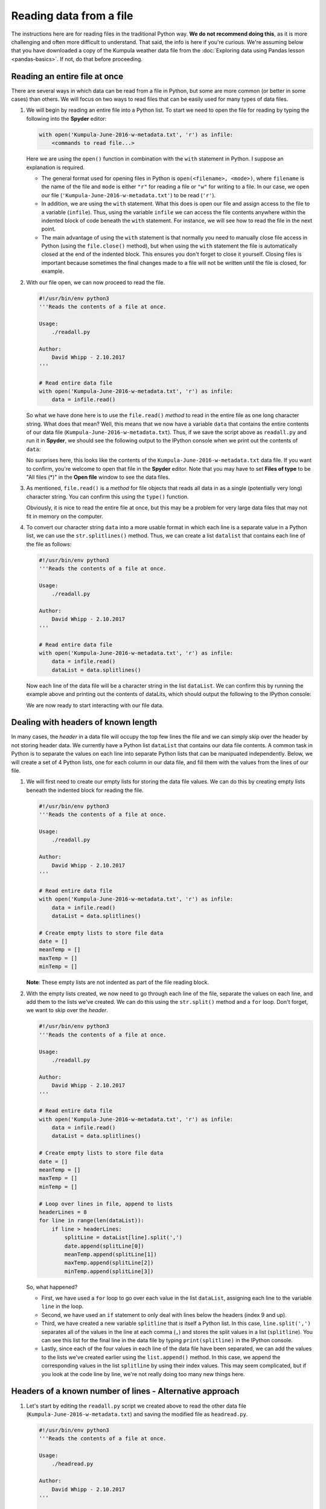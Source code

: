 Reading data from a file
========================

The instructions here are for reading files in the traditional Python way.
**We do not recommend doing this**, as it is more challenging and often more difficult to understand.
That said, the info is here if you're curious.
We're assuming below that you have downloaded a copy of the Kumpula weather data file from the :doc:`Exploring data using Pandas lesson <pandas-basics>`.
If not, do that before proceeding.

Reading an entire file at once
------------------------------

There are several ways in which data can be read from a file in Python, but some are more common (or better in some cases) than others.
We will focus on two ways to read files that can be easily used for many types of data files.

1. We will begin by reading an entire file into a Python list.
   To start we need to open the file for reading by typing the following into the **Spyder** editor:

   .. code:: python

    with open('Kumpula-June-2016-w-metadata.txt', 'r') as infile:
        <commands to read file...>

   Here we are using the ``open()`` function in combination with the ``with`` statement in Python.
   I suppose an explanation is required.

   - The general format used for opening files in Python is ``open(<filename>, <mode>)``, where ``filename`` is the name of the file and ``mode`` is either ``"r"`` for reading a file or ``"w"`` for writing to a file.
     In our case, we open our file (``'Kumpula-June-2016-w-metadata.txt'``) to be read (``'r'``).
   - In addition, we are using the ``with`` statement.
     What this does is open our file and assign access to the file to a variable (``infile``).
     Thus, using the variable ``infile`` we can access the file contents anywhere within the indented block of code beneath the ``with`` statement.
     For instance, we will see how to read the file in the next point.
   - The main advantage of using the ``with`` statement is that normally you need to manually close file access in Python (using the ``file.close()`` method), but when using the ``with`` statement the file is automatically closed at the end of the indented block.
     This ensures you don't forget to close it yourself.
     Closing files is important because sometimes the final changes made to a file will not be written until the file is closed, for example.

2. With our file open, we can now proceed to read the file.

   .. code:: python

    #!/usr/bin/env python3
    '''Reads the contents of a file at once.

    Usage:
        ./readall.py

    Author:
        David Whipp - 2.10.2017
    '''

    # Read entire data file
    with open('Kumpula-June-2016-w-metadata.txt', 'r') as infile:
        data = infile.read()

   So what we have done here is to use the ``file.read()`` *method* to read in the entire file as one long character string.
   What does that mean?
   Well, this means that we now have a variable ``data`` that contains the entire contents of our data file (``Kumpula-June-2016-w-metadata.txt``).
   Thus, if we save the script above as ``readall.py`` and run it in **Spyder**, we should see the following output to the IPython console when we print out the contents of ``data``:

   .. ipython:: python
    :suppress:

        import os
        fp = os.path.join(os.path.abspath('data'), 'L5', "Kumpula-June-2016-w-metadata.txt")
        with open(fp, 'r') as infile:
            data = infile.read()
            dataList = data.splitlines()

        # Create empty lists to store file data
        date = []
        meanTemp = []
        maxTemp = []
        minTemp = []

        # Loop over lines in file, append to lists 
        headerLines = 8
        for line in range(len(dataList)):
            if line > headerLines:
                splitLine = dataList[line].split(',')
                date.append(splitLine[0])
                meanTemp.append(splitLine[1])
                maxTemp.append(splitLine[2])
                minTemp.append(splitLine[3])

   .. ipython:: python

    print(data)

   No surprises here, this looks like the contents of the ``Kumpula-June-2016-w-metadata.txt`` data file.
   If you want to confirm, you're welcome to open that file in the **Spyder** editor.
   Note that you may have to set **Files of type** to be "All files (\*)" in the **Open file** window to see the data files.

3. As mentioned, ``file.read()`` is a *method* for file objects that reads all data in as a single (potentially very long) character string.
   You can confirm this using the ``type()`` function.

   .. ipython:: python

    type(data)

   Obviously, it is nice to read the entire file at once, but this may be a problem for very large data files that may not fit in memory on the computer.

4. To convert our character string ``data`` into a more usable format in which each line is a separate value in a Python list, we can use the ``str.splitlines()`` method.
   Thus, we can create a list ``datalist`` that contains each line of the file as follows:

   .. code:: python

    #!/usr/bin/env python3
    '''Reads the contents of a file at once.

    Usage:
        ./readall.py

    Author:
        David Whipp - 2.10.2017
    '''

    # Read entire data file
    with open('Kumpula-June-2016-w-metadata.txt', 'r') as infile:
        data = infile.read()
        dataList = data.splitlines()

   Now each line of the data file will be a character string in the list ``dataList``.
   We can confirm this by running the example above and printing out the contents of dataLits, which should output the following to the IPython console:

   .. ipython:: python

    print(dataList)

   We are now ready to start interacting with our file data.

Dealing with headers of known length
------------------------------------

In many cases, the *header* in a data file will occupy the top few lines the file and we can simply skip over the header by not storing header data.
We currently have a Python list ``dataList`` that contains our data file contents.
A common task in Python is to separate the values on each line into separate Python lists that can be manipuated independently.
Below, we will create a set of 4 Python lists, one for each column in our data file, and fill them with the values from the lines of our file.

1. We will first need to create our empty lists for storing the data file values.
   We can do this by creating empty lists beneath the indented block for reading the file.

   .. code:: python

    #!/usr/bin/env python3
    '''Reads the contents of a file at once.

    Usage:
        ./readall.py

    Author:
        David Whipp - 2.10.2017
    '''

    # Read entire data file
    with open('Kumpula-June-2016-w-metadata.txt', 'r') as infile:
        data = infile.read()
        dataList = data.splitlines()

    # Create empty lists to store file data
    date = []
    meanTemp = []
    maxTemp = []
    minTemp = []

   **Note**: These empty lists are not indented as part of the file reading block.

2. With the empty lists created, we now need to go through each line of the file, separate the values on each line, and add them to the lists we've created.
   We can do this using the ``str.split()`` method and a ``for`` loop.
   Don't forget, we want to skip over the *header*.

   .. code:: python

    #!/usr/bin/env python3
    '''Reads the contents of a file at once.

    Usage:
        ./readall.py

    Author:
        David Whipp - 2.10.2017
    '''

    # Read entire data file
    with open('Kumpula-June-2016-w-metadata.txt', 'r') as infile:
        data = infile.read()
        dataList = data.splitlines()

    # Create empty lists to store file data
    date = []
    meanTemp = []
    maxTemp = []
    minTemp = []

    # Loop over lines in file, append to lists 
    headerLines = 8
    for line in range(len(dataList)):
        if line > headerLines:
            splitLine = dataList[line].split(',')
            date.append(splitLine[0])
            meanTemp.append(splitLine[1])
            maxTemp.append(splitLine[2])
            minTemp.append(splitLine[3])

   So, what happened?

   - First, we have used a ``for`` loop to go over each value in the list ``dataList``, assigning each line to the variable ``line`` in the loop.
   - Second, we have used an ``if`` statement to only deal with lines below the headers (index 9 and up).
   - Third, we have created a new variable ``splitline`` that is itself a Python list.
     In this case, ``line.split(',')`` separates all of the values in the line at each comma (``,``) and stores the split values in a list (``splitline``).
     You can see this list for the final line in the data file by typing ``print(splitline)`` in the IPython console.
   - Lastly, since each of the four values in each line of the data file have been separated, we can add the values to the lists we've created earlier using the ``list.append()`` method.
     In this case, we append the corresponding values in the list ``splitline`` by using their index values.
     This may seem complicated, but if you look at the code line by line, we're not really doing too many new things here.

Headers of a known number of lines - Alternative approach
---------------------------------------------------------

1. Let's start by editing the ``readall.py`` script we created above to read the other data file (``Kumpula-June-2016-w-metadata.txt``) and saving the modified file as ``headread.py``.

   .. code:: python 

    #!/usr/bin/env python3
    '''Reads the contents of a file at once.

    Usage:
        ./headread.py

    Author:
        David Whipp - 2.10.2017
    '''

    # Read entire data file
    with open('Kumpula-June-2016-w-metadata.txt', 'r') as infile:
        data = infile.read()
        dataList = data.splitlines()

    # Create empty lists to store file data
    date = []
    meanTemp = []
    maxTemp = []
    minTemp = []

    # Loop over lines in file, append to lists 
    for line in range(9,len(dataList)):
        splitLine = dataList[line].split(',')
        date.append(splitLine[0])
        meanTemp.append(splitLine[1])
        maxTemp.append(splitLine[2])
        minTemp.append(splitLine[3])

   - So this looks almost exactly the same as before, but we're starting the range at ``9``, rather and ``0``.
     This means we don't need to have the ``if`` statement to only append below the header.

More options
------------

If you'd like to see a few other options for reading files the Pythonic way, you can also check out the `materials from the 2016 version of this course <https://github.com/Python-for-geo-people/Lesson-5-Reading-Writing/blob/master/Lesson/reading-data-from-file.md>`__.